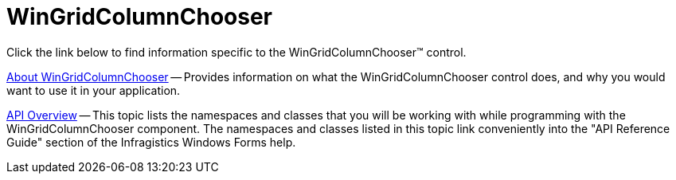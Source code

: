 ﻿////

|metadata|
{
    "name": "wingridcolumnchooser",
    "controlName": [],
    "tags": [],
    "guid": "{96365649-93CF-40EA-B320-2357FF295B14}",  
    "buildFlags": [],
    "createdOn": "2005-08-12T00:00:00Z"
}
|metadata|
////

= WinGridColumnChooser

Click the link below to find information specific to the WinGridColumnChooser™ control.

link:wingridcolumnchooser-about-wingridcolumnchooser.html[About WinGridColumnChooser] -- Provides information on what the WinGridColumnChooser control does, and why you would want to use it in your application.

link:wingridcolumnchooser-api-overview.html[API Overview] -- This topic lists the namespaces and classes that you will be working with while programming with the WinGridColumnChooser component. The namespaces and classes listed in this topic link conveniently into the "API Reference Guide" section of the Infragistics Windows Forms help.